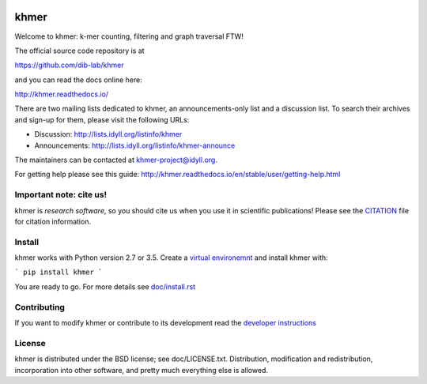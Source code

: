 ..
   This file is part of khmer, https://github.com/dib-lab/khmer/, and is
   Copyright (C) 2010-2015 Michigan State University
   Copyright (C) 2015-2016 The Regents of the University of California.
   It is licensed under the three-clause BSD license; see LICENSE.
   Contact: khmer-project@idyll.org

   Redistribution and use in source and binary forms, with or without
   modification, are permitted provided that the following conditions are
   met:

    * Redistributions of source code must retain the above copyright
      notice, this list of conditions and the following disclaimer.

    * Redistributions in binary form must reproduce the above
      copyright notice, this list of conditions and the following
      disclaimer in the documentation and/or other materials provided
      with the distribution.

    * Neither the name of the Michigan State University nor the names
      of its contributors may be used to endorse or promote products
      derived from this software without specific prior written
      permission.

   THIS SOFTWARE IS PROVIDED BY THE COPYRIGHT HOLDERS AND CONTRIBUTORS
   "AS IS" AND ANY EXPRESS OR IMPLIED WARRANTIES, INCLUDING, BUT NOT
   LIMITED TO, THE IMPLIED WARRANTIES OF MERCHANTABILITY AND FITNESS FOR
   A PARTICULAR PURPOSE ARE DISCLAIMED. IN NO EVENT SHALL THE COPYRIGHT
   HOLDER OR CONTRIBUTORS BE LIABLE FOR ANY DIRECT, INDIRECT, INCIDENTAL,
   SPECIAL, EXEMPLARY, OR CONSEQUENTIAL DAMAGES (INCLUDING, BUT NOT
   LIMITED TO, PROCUREMENT OF SUBSTITUTE GOODS OR SERVICES; LOSS OF USE,
   DATA, OR PROFITS; OR BUSINESS INTERRUPTION) HOWEVER CAUSED AND ON ANY
   THEORY OF LIABILITY, WHETHER IN CONTRACT, STRICT LIABILITY, OR TORT
   (INCLUDING NEGLIGENCE OR OTHERWISE) ARISING IN ANY WAY OUT OF THE USE
   OF THIS SOFTWARE, EVEN IF ADVISED OF THE POSSIBILITY OF SUCH DAMAGE.

   Contact: khmer-project@idyll.org

|Research software impact|

.. |Research software impact| image:: http://depsy.org/api/package/pypi/khmer/badge.svg
   :target: http://depsy.org/package/python/khmer

khmer
=====

Welcome to khmer: k-mer counting, filtering and graph traversal FTW!

The official source code repository is at

https://github.com/dib-lab/khmer

and you can read the docs online here:

http://khmer.readthedocs.io/

There are two mailing lists dedicated to khmer, an announcements-only
list and a discussion list. To search their archives and sign-up for
them, please visit the following URLs:

-  Discussion: http://lists.idyll.org/listinfo/khmer

-  Announcements: http://lists.idyll.org/listinfo/khmer-announce

The maintainers can be contacted at khmer-project@idyll.org.

For getting help please see this guide: http://khmer.readthedocs.io/en/stable/user/getting-help.html


Important note: cite us!
------------------------

khmer is *research software*, so you should cite us when you use it
in scientific publications!  Please see the `CITATION
<http://khmer.readthedocs.io/en/stable/citations.html>`__ file for
citation information.


Install
-------

khmer works with Python version 2.7 or 3.5. Create a
`virtual environemnt <http://docs.python-guide.org/en/latest/dev/virtualenvs/>`_
and install khmer with:

```
pip install khmer
```

You are ready to go. For more details see `doc/install.rst
<https://khmer.readthedocs.io/en/stable/user/install.html>`_


Contributing
------------

If you want to modify khmer or contribute to its development read the
`developer instructions
<https://khmer.readthedocs.io/en/stable/dev/getting-started.html>`_


License
-------

khmer is distributed under the BSD license; see doc/LICENSE.txt. Distribution,
modification and redistribution, incorporation into other software, and
pretty much everything else is allowed.
